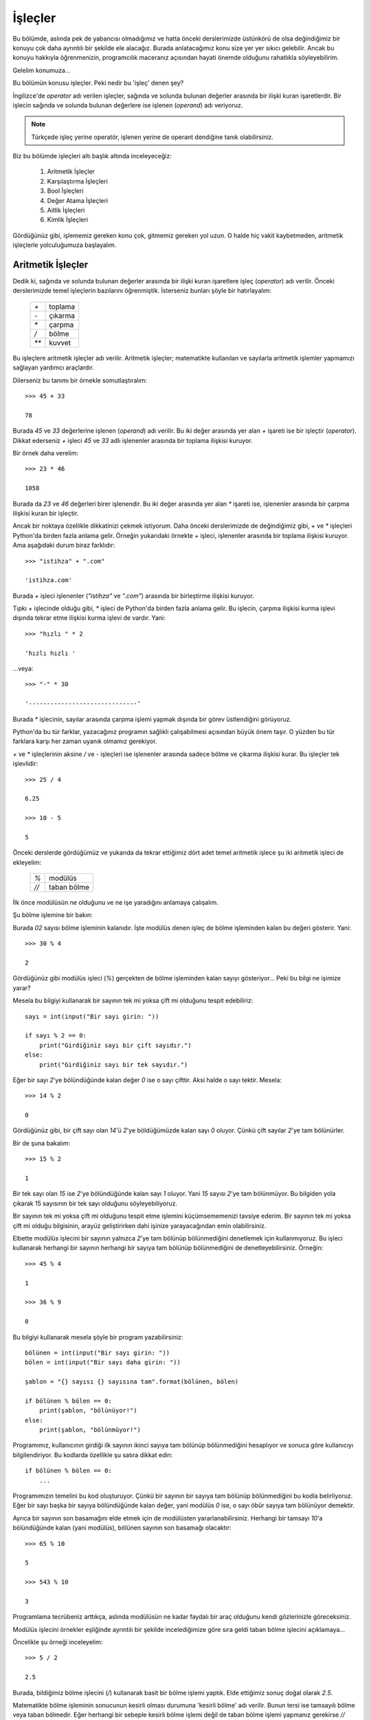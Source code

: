 .. meta::
   :description: Bu bölümde işleçleri inceleyeceğiz.
   :keywords: python, işlec, bool, aritmetik, True, False, eşit, eşit değil,
    karşılaştırma, değer atama, aitlik, kimlik , walrus

.. highlight:: python3

*********
İşleçler
*********


Bu bölümde, aslında pek de yabancısı olmadığımız ve hatta önceki derslerimizde
üstünkörü de olsa değindiğimiz bir konuyu çok daha ayrıntılı bir şekilde ele
alacağız. Burada anlatacağımız konu size yer yer sıkıcı gelebilir. Ancak bu
konuyu hakkıyla öğrenmenizin, programcılık maceranız açısından hayati önemde
olduğunu rahatlıkla söyleyebilirim.

Gelelim konumuza...

Bu bölümün konusu işleçler. Peki nedir bu 'işleç' denen şey?

İngilizce'de *operator* adı verilen işleçler, sağında ve solunda bulunan
değerler arasında bir ilişki kuran işaretlerdir. Bir işlecin sağında ve solunda
bulunan değerlere ise işlenen (*operand*) adı veriyoruz.

.. note:: Türkçede işleç yerine operatör, işlenen yerine de operant dendiğine
          tanık olabilirsiniz.

Biz bu bölümde işleçleri altı başlık altında inceleyeceğiz:

    #. Aritmetik İşleçler

    #. Karşılaştırma İşleçleri

    #. Bool İşleçleri

    #. Değer Atama İşleçleri

    #. Aitlik İşleçleri

    #. Kimlik İşleçleri

Gördüğünüz gibi, işlememiz gereken konu çok, gitmemiz gereken yol uzun. O halde
hiç vakit kaybetmeden, aritmetik işleçlerle yolculuğumuza başlayalım.

Aritmetik İşleçler
*******************

Dedik ki, sağında ve solunda bulunan değerler arasında bir ilişki kuran
işaretlere işleç (*operator*) adı verilir. Önceki derslerimizde temel işleçlerin
bazılarını öğrenmiştik. İsterseniz bunları şöyle bir hatırlayalım:

   +------+---------+
   | `+`  | toplama |
   +------+---------+
   | `-`  | çıkarma |
   +------+---------+
   | `*`  | çarpma  |
   +------+---------+
   | `/`  | bölme   |
   +------+---------+
   | `**` | kuvvet  |
   +------+---------+

Bu işleçlere aritmetik işleçler adı verilir. Aritmetik işleçler; matematikte
kullanılan ve sayılarla aritmetik işlemler yapmamızı sağlayan yardımcı
araçlardır.

Dilerseniz bu tanımı bir örnekle somutlaştıralım::

    >>> 45 + 33

    78

Burada `45` ve `33` değerlerine işlenen (*operand*) adı verilir. Bu iki değer
arasında yer alan `+` işareti ise bir işleçtir (*operator*). Dikkat ederseniz
`+` işleci `45` ve `33` adlı işlenenler arasında bir toplama ilişkisi kuruyor.

Bir örnek daha verelim::

    >>> 23 * 46

    1058

Burada da `23` ve `46` değerleri birer işlenendir. Bu iki değer arasında yer
alan `*` işareti ise, işlenenler arasında bir çarpma ilişkisi kuran bir
işleçtir.

Ancak bir noktaya özellikle dikkatinizi çekmek istiyorum. Daha önceki
derslerimizde de değindiğimiz gibi, `+` ve `*` işleçleri Python'da birden fazla
anlama gelir. Örneğin yukarıdaki örnekte `+` işleci, işlenenler arasında bir
toplama ilişkisi kuruyor. Ama aşağıdaki durum biraz farklıdır::

    >>> "istihza" + ".com"

    'istihza.com'

Burada `+` işleci işlenenler (`"istihza"` ve `".com"`) arasında bir birleştirme
ilişkisi kuruyor.

Tıpkı `+` işlecinde olduğu gibi, `*` işleci de Python'da birden fazla anlama
gelir. Bu işlecin, çarpma ilişkisi kurma işlevi dışında tekrar etme ilişkisi
kurma işlevi de vardır. Yani::

    >>> "hızlı " * 2

    'hızlı hızlı '

...veya::

    >>> "-" * 30

    '------------------------------'

Burada `*` işlecinin, sayılar arasında çarpma işlemi yapmak dışında bir görev
üstlendiğini görüyoruz.

Python'da bu tür farklar, yazacağınız programın sağlıklı çalışabilmesi açısından
büyük önem taşır. O yüzden bu tür farklara karşı her zaman uyanık olmamız
gerekiyor.

`+` ve `*` işleçlerinin aksine `/` ve `-` işleçleri ise işlenenler arasında
sadece bölme ve çıkarma ilişkisi kurar. Bu işleçler tek işlevlidir::

    >>> 25 / 4

    6.25

    >>> 10 - 5

    5

Önceki derslerde gördüğümüz ve yukarıda da tekrar ettiğimiz dört adet temel
aritmetik işlece şu iki aritmetik işleci de ekleyelim:

   +------+----------------------------+
   | `%`  | modülüs                    |
   +------+----------------------------+
   | `//` | taban bölme                |
   +------+----------------------------+

İlk önce modülüsün ne olduğunu ve ne işe yaradığını anlamaya çalışalım.

Şu bölme işlemine bir bakın:

.. image:: ../images/misc/bolme.png
    :align: center

Burada `02` sayısı bölme işleminin kalanıdır. İşte modülüs denen işleç de bölme
işleminden kalan bu değeri gösterir. Yani::

    >>> 30 % 4

    2

Gördüğünüz gibi modülüs işleci (`%`) gerçekten de bölme işleminden kalan sayıyı
gösteriyor... Peki bu bilgi ne işimize yarar?

Mesela bu bilgiyi kullanarak bir sayının tek mi yoksa çift mi olduğunu tespit
edebiliriz::

    sayı = int(input("Bir sayı girin: "))

    if sayı % 2 == 0:
        print("Girdiğiniz sayı bir çift sayıdır.")
    else:
        print("Girdiğiniz sayı bir tek sayıdır.")

Eğer bir sayı `2`'ye bölündüğünde kalan değer `0` ise o sayı çifttir. Aksi halde
o sayı tektir. Mesela::

    >>> 14 % 2

    0

Gördüğünüz gibi, bir çift sayı olan `14`'ü `2`'ye böldüğümüzde kalan sayı `0`
oluyor. Çünkü çift sayılar `2`'ye tam bölünürler.

Bir de şuna bakalım::

    >>> 15 % 2

    1

Bir tek sayı olan `15` ise `2`'ye bölündüğünde kalan sayı `1` oluyor. Yani `15`
sayısı `2`'ye tam bölünmüyor. Bu bilgiden yola çıkarak 15 sayısının bir tek sayı
olduğunu söyleyebiliyoruz.

Bir sayının tek mi yoksa çift mi olduğunu tespit etme işlemini küçümsememenizi
tavsiye ederim. Bir sayının tek mi yoksa çift mi olduğu bilgisinin, arayüz
geliştirirken dahi işinize yarayacağından emin olabilirsiniz.

Elbette modülüs işlecini bir sayının yalnızca `2`'ye tam bölünüp bölünmediğini
denetlemek için kullanmıyoruz. Bu işleci kullanarak herhangi bir sayının
herhangi bir sayıya tam bölünüp bölünmediğini de denetleyebilirsiniz. Örneğin::

    >>> 45 % 4

    1

    >>> 36 % 9

    0

Bu bilgiyi kullanarak mesela şöyle bir program yazabilirsiniz::

    bölünen = int(input("Bir sayı girin: "))
    bölen = int(input("Bir sayı daha girin: "))

    şablon = "{} sayısı {} sayısına tam".format(bölünen, bölen)

    if bölünen % bölen == 0:
        print(şablon, "bölünüyor!")
    else:
        print(şablon, "bölünmüyor!")

Programımız, kullanıcının girdiği ilk sayının ikinci sayıya tam bölünüp
bölünmediğini hesaplıyor ve sonuca göre kullanıcıyı bilgilendiriyor. Bu kodlarda
özellikle şu satıra dikkat edin::

    if bölünen % bölen == 0:
        ...

Programımızın temelini bu kod oluşturuyor. Çünkü bir sayının bir sayıya tam
bölünüp bölünmediğini bu kodla belirliyoruz. Eğer bir sayı başka bir sayıya
bölündüğünde kalan değer, yani modülüs `0` ise, o sayı öbür sayıya tam bölünüyor
demektir.

Ayrıca bir sayının son basamağını elde etmek için de modülüsten
yararlanabilirsiniz. Herhangi bir tamsayı `10`'a bölündüğünde kalan (yani
modülüs), bölünen sayının son basamağı olacaktır::

    >>> 65 % 10

    5

    >>> 543 % 10

    3

Programlama tecrübeniz arttıkça, aslında modülüsün ne kadar faydalı bir araç
olduğunu kendi gözlerinizle göreceksiniz.

Modülüs işlecini örnekler eşliğinde ayrıntılı bir şekilde incelediğimize göre
sıra geldi taban bölme işlecini açıklamaya...

Öncelikle şu örneği inceleyelim::

    >>> 5 / 2

    2.5

Burada, bildiğimiz bölme işlecini (`/`) kullanarak basit bir bölme işlemi
yaptık. Elde ettiğimiz sonuç doğal olarak `2.5`.

Matematikte bölme işleminin sonucunun kesirli olması durumuna 'kesirli bölme'
adı verilir. Bunun tersi ise tamsayılı bölme veya taban bölmedir. Eğer herhangi
bir sebeple kesirli bölme işlemi değil de taban bölme işlemi yapmanız gerekirse
`//` işlecinden yararlanabilirsiniz::

    >>> 5 // 2

    2

Gördüğünüz gibi, `//` işleci sayesinde bölme işleminin sonucu kesirli değil,
tamsayı olarak elde ediliyor.

Yukarıda yaptığımız taban bölme işlemi şununla aynı anlama gelir::

    >>> int(5 / 2)

    2

Daha açık ifade etmemiz gerekirse::

    >>> a = 5 / 2
    >>> a

    2.5

    >>> int(a)

    2

Burada olan şu: ``5 / 2`` işleminin sonucu bir kayan noktalı sayıdır (`2.5`).
Bunu şu şekilde teyit edebiliriz::

    >>> a = 5 / 2
    >>> type(a)

    <class 'float'>

Buradaki `float` çıktısının *floating point number*, yani kayan noktalı sayı
anlamına geldiğini biliyorsunuz.

Bu kayan noktalı sayının sadece tabanını elde etmek için bu sayıyı tamsayıya
(*integer*) çevirmemiz yeterli olacaktır. Yani::

    >>> int(a)

    2

Bu arada yeri gelmişken ``round()`` adlı bir gömülü fonksiyondan bahsetmeden
geçmeyelim. Eğer bir sayının değerini yuvarlamanız gerekirse ``round()``
fonksiyonundan yararlanabilirsiniz. Bu fonksiyon şöyle kullanılır::

    >>> round(2.55)

    3

Gördüğünüz gibi, ``round()`` fonksiyonuna parametre olarak bir sayı veriyoruz.
Bu fonksiyon da bize o sayının yuvarlanmış halini döndürüyor. Bu fonksiyonu
kullanarak yuvarlanacak sayının noktadan sonraki hassasiyetini de
belirleyebilirsiniz. Örneğin::

    >>> round(2.55, 1)

    2.5

Burada ikinci parametre olarak `1` sayısını verdiğimiz için, noktadan sonraki
bir basamak görüntüleniyor. Bir de şuna bakalım::

    >>> round(2.68, 1)

    2.7

Burada da yuvarlama işlemi yapılırken noktadan sonra bir basamak korunuyor. Eğer
`1` sayısı yerine `2` sayısını kullanırsanız, yukarıdaki örnek şu çıktıyı
verir::

    >>> round(2.68, 2)

    2.68

``round()`` fonksiyonunun çalışma prensibini anlamak için kendi kendinize
örnekler yapabilirsiniz.

Şimdiye kadar öğrendiğimiz ve yukarıdaki tabloda andığımız bir başka aritmetik
işleç de kuvvet işleci (`**`) idi. Mesela bu işleci kullanarak bir sayının
karesini hesaplayabileceğimizi biliyorsunuz::

    >>> 25 ** 2

    625

Bir sayının `2.` kuvveti o sayının karesidir. Bir sayının `0.5.` kuvveti ise o
sayının kareköküdür::

    >>> 625 ** 0.5

    25.0

Bu arada, eğer karekökün kayan noktalı sayı cinsinden olması hoşunuza
gitmediyse, bu sayıyı ``int()`` fonksiyonu ile tam sayıya çevirebileceğinizi
biliyorsunuz::

    >>> int(625 ** 0.5)

    25

Kuvvet hesaplamaları için `**` işlecinin yanısıra ``pow()`` adlı bir
fonksiyondan da yararlanabileceğimizi öğrenmiştik::

    >>> pow(25, 2)

    625

Bildiğiniz gibi ``pow()`` fonksiyonu aslında toplam üç parametre alabiliyor::

    >>> pow(25, 2, 5)

    0

Bu işlemin şununla aynı anlama geliyor::

    >>> (25 ** 2) % 5

    0

Yani ``pow(25, 2, 5)`` gibi bir komut verdiğimizde, `25` sayısının `2.`
kuvvetini alıp, elde ettiğimiz sayının `5`'e bölünmesinden kalan sayıyı
hesaplamış oluyoruz.

Böylece aritmetik işleçleri tamamlamış olduk. Artık karşılaştırma işleçlerini
inceleyebiliriz.

Karşılaştırma İşleçleri
***********************

Adından da anlaşılacağı gibi, karşılaştırma işleçleri, işlenenler (*operands*)
arasında bir karşılaştırma ilişkisi kuran işleçlerdir. Bu işleçleri şöyle
sıralayabiliriz:

   +------+------------------------------+
   | `==` | eşittir                      |
   +------+------------------------------+
   | `!=` | eşit değildir                |
   +------+------------------------------+
   | `>`  | büyüktür                     |
   +------+------------------------------+
   | `<`  | küçüktür                     |
   +------+------------------------------+
   | `>=` | büyük eşittir                |
   +------+------------------------------+
   | `<=` | küçük eşittir                |
   +------+------------------------------+

Bu işleçlerin hiçbiri size yabancı değil, zira bunların hepsini aslında daha
önceki derslerde verdiğimiz örneklerde kullanmıştık. Burada da bunlarla ilgili
basit bir örnek vererek yolumuza devam edelim::

    parola = "xyz05"

    soru = input("parolanız: ")

    if soru == parola:
        print("doğru parola!")

    elif soru != parola:
        print("yanlış parola!")

Burada `soru` değişkeniyle kullanıcıdan alınan verinin, programın başında
tanımladığımız `parola` değişkeninin değerine eşit olup olmadığını sorguluyoruz.
Buna göre, eğer kullanıcıdan gelen veri parolayla eşleşiyorsa (``if soru ==
parola``), kullanıcıyı parolanın doğru olduğu konusunda bilgilendiriyoruz
(``print("doğru parola!")``). Ama eğer kullanıcıdan gelen veri parolayla
eşleşmiyorsa (``elif soru != parola``), o zaman da kullanıcıya parolanın yanlış
olduğunu bildiriyoruz (``print("yanlış parola!")``).

Yukarıdaki örnekte `==` (eşittir) ve `!=` (eşit değildir) işleçlerinin
kullanımını örneklendirdik. Öteki karşılaştırma işleçlerinin de nasıl
kullanıldığını biliyorsunuz. Basit bir örnek verelim::

    sayı = input("sayı: ")

    if int(sayı) <= 100:
        print("sayı 100 veya 100'den küçük")

    elif int(sayı) >= 100:
        print("sayı 100 veya 100'den büyük")

Böylece karşılaştırma işleçlerini de incelemiş olduk. O halde gelelim bool
işleçlerine...

Bool İşleçleri
***************

Bu bölümde bool işleçlerinden söz edeceğiz, ancak bool işleçlerine geçmeden önce
biraz bool kavramından bahsetmemiz yerinde olacaktır.

Nedir bu bool denen şey?

Bilgisayar bilimi iki adet değer üzerine kuruludur: `1` ve `0`. Yani sırasıyla
`True` ve `False`. Bilgisayar biliminde herhangi bir şeyin değeri ya `True`, ya
da `False`'tur. İşte bu `True` ve `False` olarak ifade edilen değerlere bool
değerleri adı verilir (George Boole adlı İngiliz matematikçi ve filozofun
adından). Türkçe olarak söylemek gerekirse, `True` değerinin karşılığı `Doğru`,
`False` değerinin karşılığı ise `Yanlış`'tır.

Örneğin::

    >>> a = 1

Burada `a` adlı bir değişken tanımladık. Bu değişkenin değeri `1`. Şimdi bu
değişkenin değerini sorgulayalım::

    >>> a == 1 #a değeri 1'e eşit mi?

    True

Gördüğünüz gibi, `a == 1` sorgusu `True` (Doğru) çıktısı veriyor. Çünkü `a`
değişkeninin değeri gerçekten de `1`. Bir de şunu deneyelim::

    >>> a == 2

    False

Burada da `a` değişkeninin değerinin `2` sayısına eşdeğer olup olmadığını
sorguladık. `a` değişkeninin değeri `2` olmadığı için de Python bize `False`
(Yanlış) çıktısı verdi.

Gördüğünüz gibi, bool işleçleri herhangi bir ifadenin doğruluğunu veya
yanlışlığını sorgulamak için kullanılabiliyor. Buna göre, eğer bir sorgulamanın
sonucu doğru ise `True`, eğer yanlış ise `False` çıktısı alıyoruz.

Bool işleçleri sadece yukarıda verdiğimiz örneklerdeki gibi, salt bir
doğruluk-yanlışlık sorgulamaya yarayan araçlar değildir. Bilgisayar biliminde
her şeyin bir bool değeri vardır. Bununla ilgili genel kuralımız şu: `0` değeri
ve boş veri tipleri `False`'tur. Bunlar dışında kalan her şey ise `True`'dur.

Bu durumu ``bool()`` adlı özel bir fonksiyondan yararlanarak teyit edebiliriz::

    >>> bool(3)

    True

    >>> bool("elma")

    True

    >>> bool(" ")

    True

    >>> bool("     ")

    True

    >>> bool("fdsdfsdg")

    True

    >>> bool("0")

    True

    >>> bool(0)

    False

    >>> bool("")

    False

Gördüğünüz gibi, gerçekten de `0` sayısının ve boş karakter dizilerinin bool
değeri `False`'tur. Geri kalan her şey ise `True`'dur.

.. note:: `0`'ın bir sayı, `"0"`'ın ise bir karakter dizisi olduğunu unutmayın.
 Sayı olan `0`'ın bool değeri `False`'tur, ama karakter dizisi olan `"0"`'ın
 değeri `True`'dur.

Yukarıdaki örneklere göre, içinde herhangi bir değer barındıran karakter
dizileri (`0` hariç) `True` çıktısı veriyor. Burada söylediğimiz şey bütün veri
tipleri için geçerlidir. Eğer herhangi bir veri tipi herhangi bir değer
içermiyorsa o veri tipi `False` çıktısı verir.

Peki bu bilgi bizim ne işimize yarar? Yani mesela boş veri tiplerinin `False`,
içinde bir veri barındıran veri tiplerinin ise `True` olması bizim için neden bu
kadar önemli? Bunu birazdan açıklayacağız. Ama önce isterseniz, bool değerleri
ile ilgili çok önemli bir konuya değinelim.

Belki kendiniz de farketmişsinizdir; bool değerleri Python'da koşul belirten
``if``, ``elif`` ve ``else`` deyimlerinin de temelini oluşturur. Şu örneği ele
alalım mesela::

    isim = input("İsminiz: ")

    if isim == "Ferhat":
        print("Ne güzel bir isim bu!")
    else:
        print(isim, "ismini pek sevmem!")

Burada ``if isim == "Ferhat"`` dediğimizde, aslında Python'a şu emri vermiş
oluyoruz:

    Eğer ``isim == "Ferhat"`` ifadesi `True` ise...

Bunu teyit etmek için şöyle bir kod yazabilirsiniz::

    isim = input("İsminiz: ")

    print(isim == "Ferhat")

Eğer burada kullanıcı 'Ferhat' ismini girecek olursa programımız `True` çıktısı
verir. Ama eğer kullanıcı başka bir isim girerse bu kez `False` çıktısını
alırız. İşte koşul bildiren deyimler, karar verme görevini, kendilerine verilen
ifadelerin bool değerlerine bakarak yerine getirir. Dolayısıyla yukarıdaki
örneği şu şekilde Türkçeye çevirebiliriz:

    Eğer ``isim == "Ferhat"`` ifadesinin bool değeri `True` ise, `Ne güzel bir
    isim bu!` çıktısı ver! Ama eğer ``isim == "Ferhat"`` ifadesinin bool değeri
    `True` dışında herhangi bir şey ise (yani `False` ise), `... ismini pek
    sevmem!` çıktısı ver!

Koşul bildiren deyimlerle bool değerleri arasındaki ilişkiyi daha iyi anlamak
için bir örnek daha verelim:

Hatırlarsanız içi boş veri tiplerinin bool değerinin her zaman `False` olacağını
söylemiştik. Yani::

    >>> a = ""

    >>> bool(a)

    False

Herhangi bir değere sahip veri tiplerinin bool değeri ise her zaman `True` olur
(`0` hariç)::

    >>> a = "gdfg"

    >>> bool(a)

    True

İçi boş veri tiplerinin bool değerinin her zaman `False` olacağı bilgisini
kullanarak şöyle bir uygulama yazabiliriz::

    kullanıcı = input("Kullanıcı adınız: ")

    if bool(kullanıcı) == True:
        print("Teşekkürler!")
    else:
        print("Kullanıcı adı alanı boş bırakılamaz!")

Burada şöyle bir emir verdik:

    "Eğer `kullanıcı` değişkeninin bool değeri `True` ise `Teşekkürler!` çıktısı
    ver! Değilse `Kullanıcı adı alanı boş bırakılamaz!` uyarısını göster!

Eğer kullanıcı, kullanıcı adına herhangi bir şey yazdıktan sonra `Enter` tuşuna
basarsa `kullanıcı` değişkeni, kullanıcının girdiği değeri gösterecek ve böylece
``bool(kullanıcı)`` komutu `True` çıktısı verecektir. Bu sayede de kodlarımızın
içindeki ``if`` bloğu çalışmaya başlayacaktır.

Ama eğer kullanıcı, kullanıcı adını yazmadan `Enter` tuşuna basarsa, `kullanıcı`
değişkeni boş kalacağı için (yani ``kullanıcı = ""`` gibi bir durum ortaya
çıkacağı için) ``bool(kullanıcı)`` komutu `False` çıktısı verecek ve böylece
``else`` bloğu çalışacaktır.

Yalnız bu noktada şöyle bir uyarı yapalım. Yukarıdaki komutlar sözdizimi
açısından tamamen doğru olsa da, etrafta yukarıdakine benzer bir kullanımı pek
görmezsiniz. Aynı iş için genellikle şöyle bir şeyler yazılır::

    kullanıcı = input("Kullanıcı adınız: ")

    if kullanıcı:
        print("Teşekkürler!")

Gördüğünüz gibi, ``if bool(kullanıcı) == True:`` kodunu ``if kullanıcı:``
şeklinde kısaltabiliyoruz. Bu ikisi tamamen aynı anlama gelir. Yani ikisi de
'kullanıcı değişkeninin bool değeri `True` ise...' demektir.

Bool kavramına aşinalık kazandığımıza göre şimdi bool işleçlerini incelemeye
başlayabiliriz.

Bool işleçleri, bool değerlerinden birini elde etmemizi sağlayan işleçlerdir. Bu
işleçler şunlardır:

    `and`

    `or`

    `not`

Eğer mantık dersleri aldıysanız bu işleçler size hiç yabancı gelmeyecektir. Eğer
lisede mantık dersleri almadıysanız veya aldığınız derslerden hiçbir şey
hatırlamıyorsanız, yine de ziyanı yok. Biz burada bu işleçleri bütün
ayrıntılarıyla inceleyeceğiz.

Önce `and` ile başlayalım...

Türkçe söylemek gerekirse `and` 've' anlamına gelir. Peki bu `and` ne işimize
yarar? Çok basit bir örnek verelim:

Hatırlarsanız geçen bölümde koşullu durumlara örnek verirken şöyle bir durumdan
bahsetmiştik:

    Diyelim ki Google'ın Gmail hizmeti aracılığıyla bir e.posta hesabı aldınız.
    Bu hesaba gireceğiniz zaman Gmail size bir kullanıcı adı ve parola sorar.
    Siz de kendinize ait kullanıcı adını ve parolayı sayfadaki kutucuklara
    yazarsınız. Eğer yazdığınız kullanıcı adı ve parola doğruysa hesabınıza
    erişebilirsiniz. Ama eğer kullanıcı adınız ve parolanız doğru değilse
    hesabınıza erişemezsiniz. Yani e.posta hesabınıza erişmeniz, kullanıcı adı
    ve parolayı doğru girme koşuluna bağlıdır.

Burada çok önemli bir nokta var. Kullanıcının Gmail sistemine girebilmesi için
hem kullanıcı adını hem de parolayı doğru yazması gerekiyor. Yani kullanıcı adı
veya paroladan herhangi biri yanlış ise sisteme giriş mümkün olmayacaktır.

Yukarıdaki durumu taklit eden bir programı, şu ana kadar olan bilgilerimizi
kullanarak şöyle yazabiliyoruz::

    kullanıcı_adı = input("Kullanıcı adınız: ")
    parola = input("Parolanız: ")

    if kullanıcı_adı == "aliveli":
        if parola == "12345678":
            print("Programa hoşgeldiniz")
        else:
            print("Yanlış kullanıcı adı veya parola!")

    else:
        print("Yanlış kullanıcı adı veya parola!")

Burada yeni bir bilgiyle daha karşılaşıyoruz. Gördüğünüz gibi, burada ``if``
deyimlerini iç içe kullandık. Python'da istediğiniz kadar iç içe geçmiş ``if``
deyimi kullanabilirsiniz. Ancak yazdığınız bir programda eğer üçten fazla iç içe
``if`` deyimi kullandıysanız, benimsediğiniz yöntemi yeniden gözden geçirmenizi
tavsiye ederim. Çünkü iç içe geçmiş ``if`` deyimleri bir süre sonra anlaşılması
güç bir kod yapısı ortaya çıkarabilir. Neyse... Biz konumuza dönelim.

Yukarıdaki yazdığımız programda kullanıcının sisteme giriş yapabilmesi için hem
kullanıcı adını hem de parolayı doğru girmesi gerekiyor. Kullanıcı adı ve
paroladan herhangi biri yanlışsa sisteme girişe izin verilmiyor. Ancak
yukarıdaki yöntem dolambaçlıdır. Halbuki aynı işlevi yerine getirmenin,
Python'da çok daha kolay bir yolu var. Bakalım::

    kullanıcı_adı = input("Kullanıcı adınız: ")
    parola = input("Parolanız: ")

    if kullanıcı_adı == "aliveli" and parola == "12345678":
        print("Programa hoşgeldiniz")

    else:
        print("Yanlış kullanıcı adı veya parola!")

Burada `and` işlecini nasıl kullandığımızı görüyorsunuz. Bu işleci kullanarak
iki farklı ifadeyi birbirine bağladık. Böylece kullanıcının sisteme girişini hem
kullanıcı adının hem de parolanın doğru olması koşuluna dayandırdık.

Peki `and` işlecinin çalışma mantığı nedir? Dediğim gibi, `and` Türkçede 've'
anlamına geliyor. Bu işleci daha iyi anlayabilmek için şu cümleler arasındaki
farkı düşünün:

    a. Toplantıya Ali ve Veli katılacak.

    b. Toplantıya Ali veya Veli katılacak.

İlk cümlede 've' bağlacı kullanıldığı için, bu cümlenin gereğinin yerine
getirilebilmesi, hem Ali'nin hem de Veli'nin toplantıya katılmasına bağlıdır.
Sadece Ali veya sadece Veli'nin toplantıya katılması durumunda bu cümlenin
gereği yerine getirilememiş olacaktır.

İkinci cümlede ise toplantıya Ali ve Veli'den herhangi birisinin katılması
yeterlidir. Toplantıya sadece Ali'nin katılması, sadece Veli'nin katılması veya
her ikisinin birden katılması, bu cümlenin gereğinin yerine getirilebilmesi
açısından yeterlidir.

İşte Python'daki `and` işleci de aynı bu şekilde işler. Şu örneklere bir
bakalım::

    >>> a = 23
    >>> b = 10
    >>> a == 23

    True

    >>> b == 10

    True

    >>> a == 23 and b == 10

    True

Burada değeri `23` olan bir adet `a` değişkeni ve değeri `10` olan bir adet `b`
değişkeni tanımladık. Daha sonra bu iki değişkenin değerini tek tek sorguladık
ve bunların gerçekten de sırasıyla 23 ve 10 sayısına eşit olduğunu gördük. Son
olarak da bunları `and` işleci ile birbirine bağlayarak sorguladık. `a`
değişkeninin değeri 23, `b` değişkeninin değeri de 10 olduğu için, yani `and`
ile bağlanan her iki önerme de `True` çıktısı verdiği için ``a == 23 and b ==
10`` ifadesi `True` değeri verdi.

Bir de şuna bakalım::

    >>> a = 23
    >>> b = 10
    >>> a == 23

    True

    >>> b == 54

    False

    >>> a == 23 and b == 54

    False

Burada ise `a` değişkenin değeri `23`'tür. Dolayısıyla ``a == 23`` ifadesi
`True` çıktısı verir. Ancak `b` değişkeninin değeri `54` değildir. O yüzden de
``b == 54`` komutu `False` çıktısı verir. Gördüğünüz gibi, `and` işleci ile
bağlanan önermelerden herhangi biri `False` olduğunda çıktımız da `False`
oluyor. Unutmayın: `and` işlecinin `True` çıktısı verebilmesi için bu işleç
tarafından bağlanan her iki önermenin de `True` olması gerekir. Eğer
önermelerden biri bile `True` değilse çıktı da `True` olmayacaktır.

Tahmin edebileceğiniz gibi, `and` işleci en yaygın ``if`` deyimleriyle birlikte
kullanılır. Mesela yukarıda kullanıcıdan kullanıcı adı ve parola alırken de bu
`and` işlecinden yararlanmıştık.

Gelelim `or` işlecine...

Tıpkı `and` gibi bir bool işleci olan `or`'un Türkçede karşılığı 'veya'dır.
Yukarıda 'Toplantıya Ali veya Veli katılacak.' cümlesini tartışırken aslında bu
`or` kelimesinin anlamını açıklamıştık. Hatırlarsanız `and` işlecinin `True`
çıktısı verebilmesi için bu işleçle bağlanan bütün önermelerin `True` değerine
sahip olması gerekiyordu. `or` işlecinin `True` çıktısı verebilmesi için ise
`or` işleciyle bağlanan önermelerden herhangi birinin `True` çıktısı vermesi
yeterli olacaktır. Söylediğimiz bu şeyleri birkaç örnek üzerinde
somutlaştıralım::

    >>> a = 23
    >>> b = 10
    >>> a == 23

    True

    >>> b == 10

    True

    >>> a == 11

    False

    >>> a == 11 or b == 10

    True

Gördüğünüz gibi, ``a == 11`` ifadesinin bool değeri `False` olduğu halde, ``b ==
10`` ifadesinin bool değeri `True` olduğu için ``a == 11 or b == 10`` ifadesi
`True` değerini veriyor.

`and` ve `or` işleçlerini öğrendiğimize göre, bir sınavdan alınan notların harf
karşılıklarını gösteren bir uygulama yazabiliriz::

    x = int(input("Notunuz: "))

    if x > 100 or x < 0:
        print("Böyle bir not yok")

    elif x >= 90 and x <= 100:
        print("A aldınız.")

    elif x >= 80 and x <= 89:
        print("B aldınız.")

    elif x >= 70 and x <= 79:
        print("C aldınız.")

    elif x >= 60 and x <= 69:
        print("D aldınız.")

    elif x >= 0 and x <= 59:
        print("F aldınız.")

Bu programda eğer kullanıcı `100`'den büyük ya da `0`'dan küçük bir sayı girerse
`Böyle bir not yok` uyarısı alacaktır. 0-100 arası notlarda ise, her bir not
aralığına karşılık gelen harf görüntülecektir. Eğer isterseniz yukarıdaki
kodları şu şekilde de kısaltabilirsiniz::

    x = int(input("Notunuz: "))

    if x > 100 or x < 0:
        print("Böyle bir not yok")

    elif x >= 90 <= 100:
        print("A aldınız.")

    elif x >= 80 <= 89:
        print("B aldınız.")

    elif x >= 70 <= 79:
        print("C aldınız.")

    elif x >= 60 <= 69:
        print("D aldınız.")

    elif x >= 0 <= 59:
        print("F aldınız.")

Gördüğünüz gibi, ``and x`` kısımlarını çıkardığımızda da bir önceki kodlarla
aynı anlamı yakalayabiliyoruz.

Hatta yukarıdaki kodları şöyle de yazabilirsiniz::

    x = int(input("Notunuz: "))

    if x > 100 or x < 0:
        print("Böyle bir not yok")

    #90 sayısı x'ten küçük veya x'e eşit,
    #x sayısı 100'den küçük veya 100'e eşit ise,
    #Yani x, 90 ile 100 arasında bir sayı ise
    elif 90 <= x <= 100:
        print("A aldınız.")

    #80 sayısı x'ten küçük veya x'e eşit,
    #x sayısı 89'dan küçük veya 89'a eşit ise,
    #Yani x, 80 ile 89 arasında bir sayı ise
    elif 80 <= x <= 89:
        print("B aldınız.")

    elif 70 <= x <= 79:
        print("C aldınız.")

    elif 60 <= x <= 69:
        print("D aldınız.")

    elif 0 <= x <= 59:
        print("F aldınız.")

Bu kodlar bir öncekiyle aynı işi yapar. Yorumlardan da göreceğiniz gibi, bu iki
kod arasında sadece mantık farkı var.

Son bool işlecimiz `not`. Bu kelimenin İngilizce'deki anlamı 'değil'dir. Bu
işleci şöyle kullanıyoruz::

    >>> a = 23
    >>> not a

    False

    >>> a = ""
    >>> not a

    True

Bu işleç, özellikle kullanıcı tarafından bir değişkene veri girilip
girilmediğini denetlemek için kullanılabilir. Örneğin::

    parola = input("parola: ")

    if not parola:
        print("Parola boş bırakılamaz!")

Eğer kullanıcı herhangi bir parola belirlemeden doğrudan `Enter` tuşuna basacak
olursa `parola` değişkeninin değeri boş bir karakter dizisi olacaktır. Yani
``parola = ""``. Boş veri tiplerinin bool değerinin `False` olacağını biliyoruz.
Dolayısıyla, yukarıdaki gibi bir örnekte, kullanıcı parolayı boş geçtiğinde
``not parola`` kodu `True` verecek ve böylece ekrana `"Parola boş bırakılamaz!"`
karakter dizisi yazdırılacaktır. Eğer yukarıdaki örneğin mantığını kavramakta
zorluk çekiyorsanız şu örnekleri incelemenizi öneririm::

    >>> parola = ""
    >>> bool(parola)

    False

    >>> bool(not parola)

    True

    >>> parola = "1243"
    >>> bool(parola)

    True

    >>> bool(not parola)

    False

Aslında yukarıdaki örneklerde şuna benzer sorular sormuş gibi oluyoruz::

    >>> parola = ""
    >>> bool(parola) #parola boş bırakılmamış, değil mi?

    >>> False #Hayır, parola boş bırakılmış.

    >>> bool(not parola) #parola boş bırakılmış, değil mi?

    >>> True #Evet, parola boş bırakılmış

Kendi kendinize pratik yaparak bu işlecin görevini daha iyi anlayabilirsiniz.

Böylece kısmen çetrefilli bir konu olan bool işleçlerini de geride bırakmış
olduk. Sırada değer atama işleçleri var.

Değer Atama İşleçleri
*********************

Bu noktaya kadar yaptığımız çalışmalarda sadece tek bir değer atama işleci
gördük. Bu işleç `=` işlecidir. Adından da anlaşılacağı gibi, bu işlecin görevi
bir değişkene değer atamaktır. Mesela::

    >>> a = 23

Burada `=` işleci `a` değişkenine `23` değerini atama işlevi görüyor.

Python'daki tek değer atama işleci elbette `=` değildir. Bunun dışında başka
değer atama işleçleri de bulunur. Tek tek inceleyelim:

**+= işleci**

Bu işlecin ne işe yaradığını anlamak için şöyle bir örnek düşünün::

    >>> a = 23

`a` değerine mesela `5` ekleyip bu değeri `28`'e eşitlemek için ne yapmamız
lazım? Tabii ki şunu:

::

    >>> a = a + 5
    >>> print(a)

    28

Burada yaptığımız şey çok basit: `a` değişkeninin taşıdığı değere `5` ilave
ediyoruz ve daha sonra bu değeri tekrar `a` değişkenine atıyoruz. Aynı işlemi
çok daha kolay bir şekilde de yapabiliriz::

    >>> a += 5
    >>> print(a)

    28

Bu kod, yukarıdakiyle tamamen aynı anlama gelir. Ama bir önceki koda göre çok
daha verimlidir. Çünkü ``a += 5`` kodunda Python `a` değişkeninin değerini
sadece bir kez kontrol ettiği için, işlemi ``a = a + 5`` koduna göre daha hızlı
yapacaktır.

**-= işleci**

Bir önceki `+=` işleci toplama işlemi yapıp, ortaya çıkan değeri tekrar aynı
değişkene atıyordu. `-=` işleci de buna benzer bir işlem gerçekleştirir::

    >>> a = 23
    >>> a -= 5
    >>> print(a)

    18

Yukarıdaki kullanım şununla tamamen aynıdır::

    >>> a = 23
    >>> a = a - 5
    >>> print(a)

    18

Ancak tıpkı `+=` işlecinde olduğu gibi, `-=` işleci de alternatifine göre daha
hızlı çalışan bir araçtır.

**/= işleci**

Bu işlecin çalışma mantığı da yukarıdaki işleçlerle aynıdır::

    >>> a = 30
    >>> a /= 3
    >>> print(a)

    10

Yukarıdaki işlem de şununla tamamen aynıdır::

    >>> a = 30
    >>> a = a / 3
    >>> print(a)

    10

**\*= işleci**

Bu da ötekiler gibi, çarpma işlemi yapıp, bu işlemin sonucunu aynı değişkene atar::

    >>> a = 20
    >>> a *= 2
    >>> print(a)

    40

Bu işlecin eşdeğeri de şudur::

    >>> a = 20
    >>> a = a * 2
    >>> print(a)

    40

**%= işleci**

Bu işlecimiz ise bölme işleminden kalan sayıyı aynı değişkene atar::

    >>> a = 40
    >>> a %= 3
    >>> print(a)

    1

Bu işleç de şuna eşdeğerdir::

    >>> a = 40
    >>> a = a % 3
    >>> print(a)

    1

**\**= işleci**

Bu işlecin ne yaptığını tahmin etmek zor değil. Bu işlecimiz, bir sayının
kuvvetini hesapladıktan sonra çıkan değeri aynı değişkene atıyor::

    >>> a = 12
    >>> a **= 2
    >>> print(a)

    144

Eşdeğeri::

    >>> a = 12
    >>> a = a ** 2
    >>> print(a)

    144

**//= işleci**

Değer atama işleçlerinin sonuncusu olan `//=` işlecinin görevi ise taban bölme
işleminin sonucunu aynı değişkene atamaktır::

    >>> a = 5
    >>> a //= 2
    >>> print(a)

    2

Eşdeğeri::

    >>> a = 5
    >>> a = a // 2
    >>> print(a)

    2

Bu işleçler arasından, özellikle `+=` ve `-=` işleçleri işinize bir hayli yarayacak.

Bu arada eğer bu işleçleri kullanırken mesela `+=` mi yoksa `=+` mı yazacağınızı
karıştırıyorsanız, şöyle düşünebilirsiniz::

    >>> a = 5
    >>> a += 5
    >>> print(a)

    10

Burada, değeri `5` olan bir `a` değişkenine `5` daha ekleyip, çıkan sonucu
tekrar `a` değişkenine atadık. Böylece değeri `10` olan bir `a` değişkeni elde
ettik. `+=` işlecinin doğru kullanımı yukarıdaki gibidir. Bir de yukarıdaki
örneği şöyle yazmayı deneyelim::

    >>> a = 5
    >>> a =+ 5
    >>> print(a)

    5

Burada `+` işleci ile `=` işlecinin yerini değiştirdik.

``a =+ 5`` satırına dikkatlice bakın. Aslında burada yaptığımız şeyin ``a = +5``
işlemi olduğunu, yani `a` değişkenine `+5` gibi bir değer verdiğimizi
göreceksiniz. Durum şu örnekte daha net görünecektir::

    >>> a = 5
    >>> a =- 5
    >>> print(a)
    >>> -5

Gördüğünüz gibi, ``a =- 5`` yazdığımızda, aslında yaptığımız şey `a` değişkenine
`-5` değerini vermekten ibarettir. Yani ``a = -5``.

**:= işleci**

.. note:: Walrus operatörü olarak da bilinen bu işleç, Python'un 3.8 versiyonu ile
          eklenmiştir. Bundan önceki versiyonlarda bulunmamaktadır ve çalışmayacaktır.
          ``SyntaxError`` hatası verecektir.

Bu işleç biraz garip gözüküyor olabilir. Ne yaptığını bakarak kestirmek de biraz 
zor. En iyisi bir örnekle başlayalım::

    giriş = len(input("Adın ne? "))

    if giriş < 4:
        print("Adın kısaymış.") 
    elif giriş < 6:
        print("Adın biraz uzunmuş.")
    else:
        print("Çok uzun bir adın var.")

Gördüğünüz gibi girilen karakter dizisinin uzunluğuna göre ekrana bir çıktı yazdırmaktayız.
Python3.8'e sahipseniz vereceğimiz örnekleri kendiniz de deneyebilirsiniz.
Bir de ``:=`` işleci ile bu kodu nasıl yazabileceğimize bakalım::

    if ( giriş := len(input("Adın ne? ")) ) < 4:
        print("Adın kısaymış.") 
    elif giriş < 6:
        print("Adın biraz uzunmuş.")
    else:
        print("Çok uzun bir adın var.")


Burada ``giriş`` değişkenine değer atamayı ``if`` ifadesinin içinde yaptık.
Normalde böyle bir işlemi ``=`` ile yapamazdık::

    if ( giriş = len(input("Adın ne? ")) ) < 4:

    SyntaxError: invalid syntax

Fark edebileceğiniz gibi walrus operatörü bizi bir satır fazladan yazmaktan 
kurtardı. Kullanıcıdan alınan bilginin giriş değişkenine nasıl atandığına dikkat
edin. ``giriş`` değişkeninden sonra ``:=`` işlecini kullanıyoruz ve aynı zamanda
değişken atamasını yaptığımız bölümün tamamını parantez içine alıyoruz. Peki bu 
parantezi koymaz isek ne olur? Gelin bir örnek ile de onu deneyelim::

    if  giriş := len(input("Adın ne? "))  < 4:
        print(giriş)

Eğer bu kodu çalıştırsanız ekrana ``True`` yazıldığını veya hiçbir şey yazılmadığını
görebilirsiniz. Oysa önceki parantez kullandığımız kodda ``giriş`` bir 
``int``'di. Bu örneğimizde ise ilk önce ``len(input("Adın ne? "))  < 4`` kısmı 
çalışıyor ve bunun sonucu daha sonra ``giriş`` değişkenimize atanıyor. Bu yüzden ``giriş``
değişkenimiz ``True`` veya ``False``, yani bir ``bool`` oluyor. Eğer ``giriş`` değişkeni
``True`` olursa ekrana yazılıyor, ancak eğer ``False`` olursa ekrana yazılmıyor. Çünkü
``if`` ifadesinin değeri de ``False`` oluyor. ``if`` ifadesinin kontrol ettiği yer
``len(input("Adın ne? "))  < 4`` kısmı olduğu için ``if`` deyiminin içine girilmiyor.

Çok önemli bir işleç olmayabilir ama bazen aynı fonksiyonu iki defa çağırmak yerine
bir defa çağırmak gibi kolaylıklar sağlamaktadır.


Aitlik İşleçleri
****************

Aitlik işleçleri, bir karakter dizisi ya da sayının, herhangi bir veri tipi
içinde bulunup bulunmadığını sorgulamamızı sağlayan işleçlerdir.

Python'da bir tane aitlik işleci bulunur. Bu işleç de `in` işlecidir. Bu işleci
şöyle kullanıyoruz::

    >>> a = "abcd"
    >>> "a" in a

    True

    >>> "f" in a

    False

Gördüğünüz gibi, `in` adlı bu işleç, bir öğenin, veri tipi içinde bulunup
bulunmadığını sorguluyor. Eğer bahsedilen öğe, veri tipi içinde geçiyorsa `True`
çıktısı, eğer geçmiyorsa `False` çıktısı alıyoruz.

Henüz bu `in` işlecini verimli bir şekilde kullanmamızı sağlayacak araçlardan
yoksunuz. Ancak birkaç sayfa sonra öğreneceğimiz yeni araçlarla birlikte bu
işleci çok daha düzgün ve verimli bir şekilde kullanabilecek duruma geleceğiz.

Kimlik İşleçleri
****************

Python'da her şeyin (ya da başka bir deyişle her nesnenin) bir kimlik numarası
(*identity*) vardır. Kabaca söylemek gerekirse, bu kimlik numarası denen şey
esasında o nesnenin bellekteki adresini gösterir.

Peki bir nesnenin kimlik numarasına nasıl ulaşırız?

Python'da bu işi yapmamızı sağlayacak ``id()`` adlı bir fonksiyon bulunur
(İngilizcedeki *identity* (kimlik) kelimesinin kısaltması). Şimdi bir örnek
üzerinde bu ``id()`` fonksiyonunu nasıl kullanacağımıza bakalım::

    >>> a = 100
    >>> id(a)

    137990748

Çıktıda gördüğümüz `137990748` sayısı `a` değişkeninin tuttuğu `100` sayısının
kimlik numarasını gösteriyor.

Bir de şu örneklere bakalım::

    >>> a = 50
    >>> id(a)

    505494576

    >>> kardiz = "Elveda Zalim Dünya!"
    >>> id(kardiz)

    14461728

Gördüğünüz gibi, Python'daki her nesnenin kimliği eşşiz, tek ve benzersizdir.

Yukarıda verdiğimiz ilk örnekte bir `a` değişkeni tanımlayıp bunun değerini
`100` olarak belirlemiş ve ``id(a)`` komutuyla da bu nesnenin kimlik numarasına
ulaşmıştık. Yani::

    >>> a = 100
    >>> id(a)
    137990748

Bir de şu örneğe bakalım::

    >>> b = 100
    >>> id(b)

    137990748

Gördüğünüz gibi, Python `a` ve `b` değişkenlerinin değeri için aynı kimlik
numarasını gösterdi. Bu demek oluyor ki, Python iki adet `100` sayısı için
bellekte iki farklı nesne oluşturmuyor. İlk kullanımda önbelleğine aldığı
sayıyı, ikinci kez ihtiyaç olduğunda bellekten alıp kullanıyor. Bu tür bir
önbellekleme mekanizmasının gerekçesi performansı artırmaktır.

Ama bir de şu örneklere bakalım::

    >>> a = 1000
    >>> id(a)

    15163440

    >>> b = 1000
    >>> id(b)

    14447040

    >>> id(1000)

    15163632

Bu defa Python `a` değişkeninin tuttuğu `1000` sayısı, `b` değişkeninin tuttuğu
1000 sayısı ve tek başına yazdığımız `1000` sayısı için farklı kimlik numaraları
gösterdi. Bu demek oluyor ki, Python `a` değişkeninin tuttuğu `1000` sayısı
için, `b` değişkeninin tuttuğu `1000` sayısı için ve doğrudan girdiğimiz `1000`
sayısı için bellekte üç farklı nesne oluşturuyor. Yani bu üç adet `1000` sayısı
Python açısından birbirinden farklı...

Yukarıdaki durumu görebileceğimiz başka bir yöntem de Python'daki `is` adlı
kimlik işlecini kullanmaktır. Deneyelim::

    >>> a is 1000

    False

    >>> b is 1000

    False

Gördüğünüz gibi, Python `False` (Yanlış) çıktısını suratımıza bir tokat gibi
çarptı... Peki bu ne anlama geliyor?

Bu şu anlama geliyor: Demek ki görünüşte aynı olan iki nesne aslında birbirinin
aynı olmayabiliyor. Bunun neden bu kadar önemli olduğunu ilerleyen derslerde çok
daha iyi anlayacağız.

Yukarıdaki durumun bir başka yansıması daha vardır. Özellikle Python'a yeni
başlayıp da bu dilde yer alan `is` işlecini öğrenenler, bu işlecin `==`
işleciyle aynı işleve sahip olduğu yanılgısına kapılabiliyor ve `is` işlecini
kullanarak iki nesne arasında karşılaştırma işlemi yapmaya kalkışabiliyor.

Ancak Python'da `is` işlecini kullanarak iki nesne arasında karşılaştırma yapmak
güvenli değildir. Yani `is` ve `==` işleçleri birbirleriyle aynı işlevi görmez.
Bu iki işleç nesnelerin farklı yönlerini sorgular: `is` işleci nesnelerin
kimliklerine bakıp o nesnelerin aynı nesneler olup olmadığını kontrol ederken,
`==` işleci nesnelerin içeriğine bakarak o nesnelerin aynı değere sahip olup
olmadıklarını sorgular. Bu iki tanım arasındaki ince farka dikkat edin.

Yani::

    >>> a is 1000

    False

Ama::

    >>> a == 1000

    True

Burada `is` işleci `a` değişkeninin tuttuğu veri ile `1000` sayısının aynı
kimlik numarasına sahip olup olmadığını sorgularken, `==` işleci `a`
değişkeninin tuttuğu verinin `1000` olup olmadığını denetliyor. Yani `is`
işlecinin yaptığı şey kabaca şu oluyor::

    >>> id(a) == id(1000)

    False

Şimdiye kadar denediğimiz örnekler hep sayıydı. Şimdi isterseniz bir de karakter
dizilerinin durumuna bakalım::

    >>> a = "python"
    >>> a is "python"

    True

Burada `True` çıktısını aldık. Bir de `==` işleci ile bir karşılaştırma
yapalım::

    >>> a == "python"

    True

Bu da normal olarak `True` çıktısı veriyor. Ama şu örneğe bakarsak::

    >>> a = "python güçlü ve kolay bir programlama dilidir"
    >>> a is "python güçlü ve kolay bir programlama dilidir"

    False

Ama::

    >>> a == "python güçlü ve kolay bir programlama dilidir"

    True

`is` ve `==` işleçlerinin nasıl da farklı sonuçlar verdiğini görüyorsunuz. Çünkü
bunlardan biri nesnelerin kimliğini sorgularken, öbürü nesnelerin içeriğini
sorguluyor. Ayrıca burada dikkatimizi çekmesi gereken başka bir nokta da
`"python"` karakter dizisinin önbelleğe alınıp gerektiğinde tekrar tekrar
kullanılıyorken, `"python güçlü ve kolay bir programlama dilidir"` karakter
dizisinin ise önbelleğe alınmıyor olmasıdır. Aynı karakter dizisinin tekrar
kullanılması gerektiğinde Python bunun için bellekte yeni bir nesne daha
oluşturuyor.

Peki neden Python, örneğin, `100` sayısını ve `"python"` karakter dizisini
önbelleklerken `1000` sayısını ve `"python güçlü ve kolay bir programlama
dilidir"` karakter dizisini önbelleğe almıyor. Sebebi şu: Python kendi iç
mekanizmasının işleyişi gereğince 'ufak' nesneleri önbelleğe alırken 'büyük'
nesneler için her defasında yeni bir depolama işlemi yapıyor. Peki ufak ve büyük
kavramlarının ölçütü nedir? İsterseniz Python açısından ufak kavramının
sınırının ne olabileceğini şöyle bir kod yardımıyla sorgulayabiliriz::

    >>> for k in range(-1000, 1000):
    ...     for v in range(-1000, 1000):
    ...         if k is v:
    ...             print(k)

.. note:: Burada henüz öğrenmediğimiz şeyler var. Bunları birkaç bölüm sonra
          ayrıntılı bir şekilde inceleyeceğiz.

Bu kod `-1000` ve `1000` aralığındaki iki sayı grubunu karşılaştırıp, kimlikleri
aynı olan sayıları ekrana döküyor. Yani bir bakıma Python'un hangi sayıya kadar
önbellekleme yaptığını gösteriyor. Buna göre `-5` ile `257` arasında kalan
sayılar Python tarafından ufak olarak değerlendiriliyor ve önbelleğe alınıyor.
Bu aralığın dışında kalan sayılar için ise bellekte her defasında ayrı bir nesne
oluşturuluyor.

Burada aldığımız sonuca göre şöyle bir denetleme işlemi yapalım::

    >>> a = 256
    >>> a is 256

    True

    >>> a = 257
    >>> a is 257

    False

    >>> a = -5
    >>> a is -5

    True

    >>> a = -6
    >>> a is -6

    False

Böylece Python'daki kimlik işleçlerini de incelemiş olduk. Belki programcılık
maceranız boyunca ``id()`` fonksiyonunu hiç kullanmayacaksınız, ancak bu
fonksiyonun arkasındaki mantığı anlamak, Python'ın kimi yerlerde alttan alta
neler çevirdiğini çok daha kolay kavramanızı sağlayacaktır.

.. note:: http://forum.ceviz.net/showthread.php?t=87565 adresindeki tartışmaya
 bakınız.

Böylece Python'daki bütün işleçleri ayrıntılı bir şekilde incelemiş olduk.
Dilerseniz şimdi bu konuyla ilgili birkaç uygulama örneği yapalım.

Uygulama Örnekleri
******************

Basit Bir Hesap Makinesi
=========================

Şu ana kadar Python'da pek çok şey öğrendik. Bu öğrendiğimiz şeylerle artık
kısmen yararlı bazı programlar yazabiliriz. Elbette henüz yazacağımız programlar
pek yetenekli olamayacak olsa da, en azından bize öğrendiklerimizle pratik yapma
imkanı sağlayacak. Bu bölümde, ``if``, ``elif``, ``else`` yapılarını ve
öğrendiğimiz temel aritmetik işleçleri kullanarak çok basit bir hesap makinesi
yapmayı deneyeceğiz. Bu arada, bu derste yeni şeyler öğrenerek ufkumuzu ve
bilgimizi genişletmeyi de ihmal etmeyeceğiz.

İsterseniz önce kullanıcıya bazı seçenekler sunarak işe başlayalım::

    giriş = """
    (1) topla
    (2) çıkar
    (3) çarp
    (4) böl
    (5) karesini hesapla
    (6) kare kök hesapla
    """

    print(giriş)

Burada kullanıcıya bazı seçenekler sunduk. Bu seçenekleri ekrana yazdırmak için
üç tırnak işaretlerinden yararlandığımıza dikkat edin. Birden fazla satıra
yayılmış bu tür ifadeleri en kolay üç tırnak işaretleri yardımıyla
yazdırabileceğimizi biliyorsunuz artık.

Biz burada bütün seçenekleri tek bir değişken içine yerleştirdik. Esasında her
bir seçenek için ayrı bir değişken tanımlamak da mümkündür. Yani aslında
yukarıdaki kodları şöyle de yazabiliriz::

    seçenek1 = "(1) topla"
    seçenek2 = "(2) çıkar"
    seçenek3 = "(3) çarp"
    seçenek4 = "(4) böl"
    seçenek5 = "(5) karesini hesapla"
    seçenek6 = "(6) karekök hesapla"

    print(seçenek1, seçenek2, seçenek3, seçenek4, seçenek5)

Yalnız burada dikkat ederseniz, seçenekler hep yan yana diziliyor. Eğer
programınızda yukarıdaki şekli kullanmak isterseniz, bu seçeneklerin yan yana
değil de, alt alta görünmesini sağlamak için, önceki derslerimizde öğrendiğimiz
`sep` parametresini kullanabilirsiniz::

    seçenek1 = "(1) topla"
    seçenek2 = "(2) çıkar"
    seçenek3 = "(3) çarp"
    seçenek4 = "(4) böl"
    seçenek5 = "(5) karesini hesapla"
    seçenek6 = "(6) karekök hesapla"

    print(seçenek1, seçenek2, seçenek3, seçenek4, seçenek5, seçenek6, sep="\n")

Burada `sep` parametresinin değeri olarak `\\n` kaçış dizisini belirlediğimize
dikkat edin. `\\n` kaçış dizisinin ne işe yaradığını hatırlıyorsunuz. Bu dizi,
satır başına geçmemizi sağlıyordu. Burada, ayraç olarak satır başı kaçış
dizisini belirlediğimiz için her bir seçenek yan yana değil, alt alta
görünecektir. Elbette `sep` parametresi için istediğiniz değeri
belirleyebilirsiniz. Mesela her bir seçeneği satır başı işaretiyle ayırmak
yerine, çift tire gibi bir işaretle ayırmayı da tercih edebilirsiniz::

    print(seçenek1, seçenek2, seçenek3, seçenek4, seçenek5, sep="--")

Programınızda nasıl bir giriş paragrafı belirleyeceğiniz konusunda özgürsünüz.
Gelin isterseniz biz birinci şekille yolumuza devam edelim::

    giriş = """
    (1) topla
    (2) çıkar
    (3) çarp
    (4) böl
    (5) karesini hesapla
    (6) karekök hesapla
    """

    print(giriş)

Burada `giriş` adlı bir değişken oluşturduk. Bu değişkenin içinde barındırdığı
değeri kullanıcıların görebilmesi için ``print()`` fonksiyonu yardımıyla bu
değişkeni ekrana yazdırıyoruz. Devam edelim::

    soru = input("Yapmak istediğiniz işlemin numarasını girin: ")

Bu kod yardımıyla kullanıcıya bir soru soruyoruz. Kullanıcıdan yapmasını
istediğimiz şey, yukarıda belirlediğimiz giriş seçenekleri içinden bir sayı
seçmesi. Kullanıcı `1`, `2`, `3`, `4`, `5` veya `6` seçeneklerinden herhangi
birini seçebilir. Kullanıcıyı, seçtiği numaranın karşısında yazan işleme
yönlendireceğiz. Yani mesela eğer kullanıcı klavyedeki `1` tuşuna basarsa hesap
makinemiz toplama işlemi yapacaktır. `2` tuşu ise kullanıcıyı çıkarma işlemine
yönlendirir...

``input()`` fonksiyonunu işlediğimiz bölümde, bu fonksiyonun değer olarak her
zaman bir karakter dizisi (*string*) verdiğini söylemiştik. Yukarıdaki kodun
çıktısı da doğal olarak bir karakter dizisi olacaktır. Bizim şu aşamada
kullanıcıdan karakter dizisi almamızın bir sakıncası yok. Çünkü kullanıcının
gireceği `1`, `2`, `3`, `4`, `5` veya `6` değerleriyle herhangi bir aritmetik
işlem yapmayacağız. Kullanıcının gireceği bu değerler, yalnızca bize onun hangi
işlemi yapmak istediğini belirtecek. Dolayısıyla ``input()`` fonksiyonunu
yukarıdaki şekilde kullanıyoruz.

İsterseniz şimdiye kadar gördüğümüz kısma topluca bakalım::

    giriş = """
    (1) topla
    (2) çıkar
    (3) çarp
    (4) böl
    (5) karesini hesapla
    (6) karekök hesapla
    """

    print(giriş)

    soru = input("Yapmak istediğiniz işlemin numarasını girin: ")

Bu kodları çalıştırdığımızda, ekranda giriş paragrafımız görünecek ve
kullanıcıya, yapmak istediği işlemin ne olduğu sorulacaktır. Henüz kodlarımız
eksik olduğu için, kullanıcı hangi sayıyı girerse girsin, programımız hiç bir iş
yapmadan kapanacaktır. O halde yolumuza devam edelim::

	if soru == "1":

Böylece ilk ``if`` deyimimizi tanımlamış olduk. Buradaki yazım şekline çok
dikkat edin. Bu kodlarla Python'a şu emri vermiş oluyoruz:

	Eğer `soru` adlı değişkenin değeri `1` ise, yani eğer kullanıcı klavyede `1`
	tuşuna basarsa...

``if`` deyimlerinin en sonuna `:` işaretini koymayı unutmuyoruz. Python'a yeni
başlayanların en çok yaptığı hatalardan birisi, sondaki bu `:` işaretini koymayı
unutmalarıdır. Bu işaret bize çok ufak bir ayrıntıymış gibi görünse de Python
için manevi değeri çok büyüktür! Python'un bize öfkeli mesajlar göstermesini
istemiyorsak bu işareti koymayı unutmayacağız. Bu arada, burada `==` işaretini
kullandığımıza da dikkat edin. Bunun ne anlama geldiğini önceki derslerimizde
öğrenmiştik. Bu işaret, iki şeyin aynı değere sahip olup olmadığını
sorgulamamızı sağlıyor. Biz burada `soru` adlı değişkenin değerinin `1` olup
olmadığını sorguladık. `soru` değişkeninin değeri kullanıcı tarafından
belirleneceği için henüz bu değişkenin değerinin ne olduğunu bilmiyoruz. Bizim
programımızda kullanıcı klavyeden `1`, `2`, `3`, `4`, `5` veya `6` değerlerinden
herhangi birini seçebilir. Biz yukarıdaki kod yardımıyla, eğer kullanıcı
klavyede `1` tuşuna basarsa ne yapılacağını belirleyeceğiz. O halde devam
edelim::

	if soru == "1":
	    sayı1 = int(input("Toplama işlemi için ilk sayıyı girin: "))
	    sayı2 = int(input("Toplama işlemi için ikinci sayıyı girin: "))
	    print(sayı1, "+", sayı2, "=", sayı1 + sayı2)

Böylece ilk ``if`` bloğumuzu tanımlamış olduk.

.. highlight:: none

``if`` deyimimizi yazdıktan sonra ne yaptığımız çok önemli. Buradaki
girintileri, programımız güzel görünsün diye yapmıyoruz. Bu girintilerin Python
için bir anlamı var. Eğer bu girintileri vermezsek programımız çalışmayacaktır.
Eğer Python kodlarına duyarlı bir metin düzenleyici kullanıyorsanız, `:`
işaretini koyup `Enter` tuşuna bastıktan sonra otomatik olarak girinti
verilecektir. Eğer kullandığınız metin düzenleyici size böyle bir kolaylık
sunmuyorsa `Enter` tuşuna bastıktan sonra klavyedeki boşluk (`SPACE`) tuşunu
kullanarak dört vuruşluk bir girinti oluşturabilirsiniz. Bu girintiler, ilk
satırda belirlediğimiz ``if`` deyimiyle gösterilecek işlemlere işaret ediyor.
Dolayısıyla burada yazılan kodları Pythoncadan Türkçeye çevirecek olursak şöyle
bir şey elde ederiz::

	eğer sorunun değeri '1' ise:
	    Toplama işlemi için ilk sayı girilsin. Bu değere 'sayı1' diyelim.
	    Sonra ikinci sayı girilsin. Bu değere de 'sayı2' diyelim.
	    En son, 'sayı1', '+' işleci, 'sayı2', '=' işleci ve 'sayı1 + sayı2'
	    ekrana yazdırılsın...

.. highlight:: py3

Gelin isterseniz buraya kadar olan bölümü yine topluca görelim::

    giriş = """
    (1) topla
    (2) çıkar
    (3) çarp
    (4) böl
    (5) karesini hesapla
    (6) karekök hesapla
    """

    print(giriş)

    soru = input("Yapmak istediğiniz işlemin numarasını girin: ")

    if soru == "1":
        sayı1 = int(input("Toplama işlemi için ilk sayıyı girin: "))
        sayı2 = int(input("Toplama işlemi için ikinci sayıyı girin: "))
        print(sayı1, "+", sayı2, "=", sayı1 + sayı2)

Bu kodları çalıştırıp, klavyede `1` tuşuna bastığımızda, bizden bir sayı
girmemiz istenecektir. İlk sayımızı girdikten sonra bize tekrar bir sayı
girmemiz söylenecek. Bu emre de uyup `Enter` tuşuna basınca, girdiğimiz bu iki
sayının toplandığını göreceğiz. Fena sayılmaz, değil mi?

Şimdi programımızın geri kalan kısmını yazıyoruz. İşin temelini kavradığımıza
göre birden fazla kod bloğunu aynı anda yazabiliriz::

    elif soru == "2":
        sayı3 = int(input("Çıkarma işlemi için ilk sayıyı girin: "))
        sayı4 = int(input("Çıkarma işlemi için ikinci sayıyı girin: "))
        print(sayı3, "-", sayı4, "=", sayı3 - sayı4)

    elif soru == "3":
        sayı5 = int(input("Çarpma işlemi için ilk sayıyı girin: "))
        sayı6 = int(input("Çarpma işlemi için ikinci sayıyı girin: "))
        print(sayı5, "x", sayı6, "=", sayı5 * sayı6)

    elif soru == "4":
        sayı7 = int(input("Bölme işlemi için ilk sayıyı girin: "))
        sayı8 = int(input("Bölme işlemi için ikinci sayıyı girin: "))
        print(sayı7, "/", sayı8, "=", sayı7 / sayı8)

    elif soru == "5":
        sayı9 = int(input("Karesini hesaplamak istediğiniz sayıyı girin: "))
        print(sayı9, "sayısının karesi =", sayı9 ** 2)

    elif soru == "6":
        sayı10 = int(input("Karekökünü hesaplamak istediğiniz sayıyı girin: "))
        print(sayı10, "sayısının karekökü = ", sayı10 ** 0.5)

Bunlarla birlikte kodlarımızın büyük bölümünü tamamlamış oluyoruz. Bu bölümdeki
tek fark, ilk ``if`` bloğunun aksine, burada ``elif`` bloklarını kullanmış
olmamız. Eğer burada bütün blokları ``if`` kullanarak yazarsanız, biraz sonra
kullanacağımız ``else`` bloğu her koşulda çalışacağı için beklentinizin dışında
sonuçlar elde edersiniz.

Yukarıdaki kodlarda az da olsa farklılık gösteren tek yer son iki ``elif``
bloğumuz. Esasında buradaki fark da pek büyük bir fark sayılmaz. Neticede tek
bir sayının karesini ve karekökünü hesaplayacağımız için, kullanıcıdan yalnızca
tek bir giriş istiyoruz.

Şimdi de son bloğumuzu yazalım. Az evvel çıtlattığımız gibi, bu son blok bir
``else`` bloğu olacak::

    else:
        print("Yanlış giriş.")
        print("Aşağıdaki seçeneklerden birini giriniz:", giriş)

Çok basit bir ``else`` bloğu ile işimizi bitirdik. Bu bloğun ne işe yaradığını
biliyorsunuz:

    Eğer kullanıcının girdiği değer yukarıdaki bloklardan hiç birine uymuyorsa
    bu `else` bloğunu işlet!

gibi bir emir vermiş oluyoruz bu ``else`` bloğu yardımıyla. Mesela kullanıcımız
`1`, `2`, `3`, `4`, `5` veya `6` seçeneklerini girmek yerine `7` yazarsa, bu
blok işletilecek.

Gelin isterseniz son kez kodlarımızı topluca bir görelim::

    giriş = """
    (1) topla
    (2) çıkar
    (3) çarp
    (4) böl
    (5) karesini hesapla
    (6) karekök hesapla
    """

    print(giriş)

    soru = input("Yapmak istediğiniz işlemin numarasını girin: ")

    if soru == "1":
        sayı1 = int(input("Toplama işlemi için ilk sayıyı girin: "))
        sayı2 = int(input("Toplama işlemi için ikinci sayıyı girin: "))
        print(sayı1, "+", sayı2, "=", sayı1 + sayı2)

    elif soru == "2":
        sayı3 = int(input("Çıkarma işlemi için ilk sayıyı girin: "))
        sayı4 = int(input("Çıkarma işlemi için ikinci sayıyı girin: "))
        print(sayı3, "-", sayı4, "=", sayı3 - sayı4)

    elif soru == "3":
        sayı5 = int(input("Çarpma işlemi için ilk sayıyı girin: "))
        sayı6 = int(input("Çarpma işlemi için ikinci sayıyı girin: "))
        print(sayı5, "x", sayı6, "=", sayı5 * sayı6)

    elif soru == "4":
        sayı7 = int(input("Bölme işlemi için ilk sayıyı girin: "))
        sayı8 = int(input("Bölme işlemi için ikinci sayıyı girin: "))
        print(sayı7, "/", sayı8, "=", sayı7 / sayı8)

    elif soru == "5":
        sayı9 = int(input("Karesini hesaplamak istediğiniz sayıyı girin: "))
        print(sayı9, "sayısının karesi =", sayı9 ** 2)

    elif soru == "6":
        sayı10 = int(input("Karekökünü hesaplamak istediğiniz sayıyı girin: "))
        print(sayı10, "sayısının karekökü = ", sayı10 ** 0.5)

    else:
        print("Yanlış giriş.")
        print("Aşağıdaki seçeneklerden birini giriniz:", giriş)

Genel olarak baktığımızda, bütün programın aslında basit bir 'if, elif, else'
yapısından ibaret olduğunu görüyoruz. Ayrıca bu kodlardaki simetriye de
dikkatinizi çekmek isterim. Gördüğünüz gibi her 'paragraf' bir ``if``, ``elif``
veya ``else`` bloğundan oluşuyor ve her blok kendi içinde girintili bir yapı
sergiliyor. Temel olarak şöyle bir şeyle karşı karşıyayız::

	Eğer böyle bir durum varsa:
	    şöyle bir işlem yap

	Yok eğer şöyle bir durum varsa:
	    böyle bir işlem yap

	Eğer bambaşka bir durum varsa:
	    şöyle bir şey yap

Böylelikle şirin bir hesap makinesine sahip olmuş olduk! Hesap makinemiz pek
yetenekli değil, ama olsun... Henüz bildiklerimiz bunu yapmamıza müsaade ediyor.
Yine de başlangıçtan bu noktaya kadar epey yol katettiğimizi görüyorsunuz.

Şimdi bu programı çalıştırın ve neler yapabildiğine göz atın. Bu arada kodları
da iyice inceleyin. Programı yeterince anladıktan sonra, program üzerinde
kendinize göre bazı değişiklikler yapın, yeni özellikler ekleyin.
Eksikliklerini, zayıf yönlerini bulmaya çalışın. Böylece bu dersten azami
faydayı sağlamış olacaksınız.

Sürüme Göre İşlem Yapan Program
================================

Bildiğiniz gibi, şu anda piyasada iki farklı Python serisi bulunuyor: Python2 ve
Python3. Daha önce de söylediğimiz gibi, Python'ın 2.x serisi ile çalışan bir
program Python'ın 3.x serisi ile muhtemelen çalışmayacaktır. Aynı şekilde bunun
tersi de geçerlidir. Yani 3.x ile çalışan bir program 2.x ile büyük ihtimalle
çalışmayacaktır.

Bu durum, yazdığınız programların farklı Python sürümleri ile çalıştırılma
ihtimaline karşı bazı önlemler almanızı gerektirebilir. Örneğin yazdığınız bir
programda kullanıcılarınızdan beklentiniz, programınızı Python'ın 3.x
sürümlerinden biri ile çalıştırmaları olabilir. Eğer programınız Python'ın 2.x
sürümlerinden biri ile çalıştırılırsa kullanıcıya bir uyarı mesajı göstermek
isteyebilirsiniz.

Hatta yazdığınız bir program, aynı serinin farklı sürümlerinde dahi çalışmayı
engelleyecek özellikler içeriyor olabilir. Örneğin ``print()`` fonksiyonunun
`flush` adlı parametresi dile `3.3` sürümü ile birlikte eklendi. Dolayısıyla bu
parametreyi kullanan bir program, kullanıcının `3.3` veya daha yüksek bir Python
sürümü kullanmasını gerektirir. Böyle bir durumda, programınızı çalıştıran
Python sürümünün en düşük `3.3` olmasını temin etmeniz gerekir.

Peki bunu nasıl yapacaksınız?

Burada aklınızda ilk olarak, kodlarınıza `#!/usr/bin/env python3.3` veya `#!
python3.3` gibi bir satır eklemek gelmiş olabilir. Ama unutmayın, bu çözüm ancak
kısıtlı bir işlevsellik sunabilir. Programımıza böyle bir satır eklediğimizde,
programımızın Python'ın `3.3` sürümü ile çalıştırılması gerektiğini belirtiyoruz.
Ama `3.3` dışı bir sürümle çalıştırıldığında ne olacağını belirtmiyoruz. Böyle
bir durumda, eğer programımız `3.3` dışı bir sürümle çalıştırılırsa çökecektir.
Bizim burada daha kapsamlı ve esnek bir çözüm bulmamız gerekiyor.

Hatırlarsanız önceki derslerden birinde `sys` adlı bir modülden söz etmiştik.
Bildiğiniz gibi, bu modül içinde pek çok yararlı değişken ve fonksiyon
bulunuyor. Önceki derslerimizde, bu modül içinde bulunan ``exit()`` fonksiyonu
ile `stdout` ve `version` değişkenlerini gördüğümüzü hatırlıyor olmalısınız.
`sys` modülü içinde bulunan ``exit()`` fonksiyonunun programdan çıkmamızı
sağladığını, `stdout` değişkeninin standart çıktı konumu bilgisini tuttuğunu ve
`version` değişkeninin de kullandığımız Python sürümü hakkında bilgi verdiğini
biliyoruz. İşte yukarıda bahsettiğimiz programda da bu `sys` modülünden
yararlanacağız.

Bu iş için, `version` değişkenine çok benzeyen `version_info` adlı bir
değişkeni kullanacağız.

Bu değişkenin nasıl kullanıldığına etkileşimli kabukta beraberce bakalım...

`sys` modülü içindeki araçları kullanabilmek için öncelikle bu modülü içe
aktarmamız gerektiğini biliyorsunuz::

    >>> import sys

Şimdi de bu modül içindeki `version_info` adlı değişkene erişelim::

    >>> sys.version_info

Bu komut bize şöyle bir çıktı verir:

.. parsed-literal::

    |version-info3|

Gördüğünüz gibi, bu değişken de bize tıpkı `version` adlı değişken gibi,
kullandığımız Python sürümü hakkında bilgi veriyor.

Ben yukarıdaki komutu Python3'te verdiğinizi varsaydım. Eğer yukarıdaki komutu
Python3 yerine Python2'de verseydik şöyle bir çıktı alacaktık:

.. parsed-literal::

    |version-info2|

`version_info` ve `version` değişkenlerinin verdikleri çıktının birbirlerinden
farklı yapıda olduğuna dikkat edin. `version` değişkeni, `version_info`
değişkeninden farklı olarak şöyle bir çıktı verir:

.. parsed-literal::

    |version3-string|

`version_info` değişkeninin verdiği çıktı bizim şu anda yazmak istediğimiz
programa daha uygun. Bunun neden böyle olduğunu biraz sonra siz de
anlayacaksınız.

Gördüğünüz gibi, `version_info` değişkeninin çıktısında `major` ve `minor` gibi
bazı değerler var. Çıktıdan da rahatlıkla anlayabileceğiniz gibi, `major`,
kullanılan Python serisinin ana sürüm numarasını; `minor` ise alt sürüm
numarasını verir. Çıktıda bir de `micro` adlı bir değer var. Bu da kullanılan
Python serisinin en alt sürüm numarasını verir.

Bu değere şu şekilde erişiyoruz::

    >>> sys.version_info.major

Öteki değerlere de aynı şekilde ulaşıyoruz::

    >>> sys.version_info.minor
    >>> sys.version_info.micro

İşte bu çıktılardaki `major` (ve yerine göre bununla birlikte `minor` ve
`micro`) değerini kullanarak, programımızın hangi Python sürümü ile
çalıştırılması gerektiğini kontrol edebiliriz. Şimdi programımızı yazalım::

    import sys

    _2x_metni = """
    Python'ın 2.x sürümlerinden birini kullanıyorsunuz.
    Programı çalıştırabilmek için sisteminizde Python'ın
    3.x sürümlerinden biri kurulu olmalı."""

    _3x_metni = "Programa hoşgeldiniz."

    if sys.version_info.major < 3:
        print(_2x_metni)
    else:
        print(_3x_metni)

Gelin isterseniz öncelikle bu kodları biraz inceleyelim.

İlk olarak modülümüzü içe aktarıyoruz. Bu modül içindeki araçları
kullanabilmemiz için bunu yapmamız şart::

    import sys

Ardından Python'ın 2.x sürümlerinden herhangi birini kullananlar için bir uyarı
metni oluşturuyoruz::

    _2x_metni = """
    Python'ın 2.x sürümlerinden birini kullanıyorsunuz.
    Programı çalıştırabilmek için sisteminizde Python'ın
    3.x sürümlerinden biri kurulu olmalı."""

Bildiğiniz gibi Python'da değişken adları bir sayıyla başlamaz. O yüzden
değişken isminin başına bir tane alt çizgi işareti koyduğumuza dikkat edin.

Bu da Python3 kullanıcıları için::

    _3x_metni = "Programa hoşgeldiniz."

Artık sürüm kontrolü kısmına geçebiliriz. Eğer major parametresinin değeri 3'ten
küçükse _2x_metnini yazdırıyoruz. Bunun dışındaki bütün durumlar için ise
_3x_metnini basıyoruz::

    if sys.version_info.major < 3:
        print(_2x_metni)
    else:
        print(_3x_metni)

Gördüğünüz gibi, kullanılan Python sürümünü kontrol etmek ve eğer program
istenmeyen bir Python sürümüyle çalıştırılıyorsa ne yapılacağını belirlemek son
derece kolay.

Yukarıdaki çok basit bir kod parçası olsa da bize Python programlama diline ve bu
dilin farklı sürümlerine dair son derece önemli bazı bilgiler veriyor.

Eğer bu programı Python'ın 3.x sürümlerinden biri ile çalıştırdıysanız şu
çıktıyı alacaksınız::

    Programa hoşgeldiniz.

Ama eğer bu programı Python'ın 2.x sürümlerinden biri ile çalıştırdıysanız,
beklentinizin aksine, şöyle bir hata mesajı alacaksınız::

      File "test.py", line 5
    SyntaxError: Non-ASCII character '\xc4' in file test.py on line 6, but no
    encoding declared; see http://www.python.org/peps/pep-0263.html for details

Biz `_2x_metni` adlı değişkenin ekrana basılmasını beklerken Python bize bir
hata mesajı gösterdi. Aslında siz bu hata mesajına hiç yabancı değilsiniz. Bunu
daha önce de görmüştünüz. Hatırlarsanız önceki derslerimizde karakter
kodlamalarından bahsederken, Python'ın 2.x sürümlerinde öntanımlı karakter
kodlamasının ASCII olduğundan söz etmiştik. Bu yüzden programlarımızda Türkçe
karakterleri kullanırken bazı ilave işlemler yapmamız gerekiyordu.

Burada ilk olarak karakter kodlamasını `UTF-8` olarak değiştirmemiz gerekiyor.
Bunun nasıl yapılacağını biliyorsunuz. Programımızın ilk satırına şu kodu
ekliyoruz::

    # -*- coding: utf-8 -*-

Bu satır Python3 için gerekli değil. Çünkü Python3'te öntanımlı karakter
kodlaması zaten `UTF-8`. Ama Python2'de öntanımlı karakter kodlaması `ASCII`. O
yüzden Python2 kullanıcılarını da düşünerek `UTF-8` kodlamasını açıkça
belirtiyoruz. Böylece programımızın Python'ın 2.x sürümlerinde Türkçe
karakterler yüzünden çökmesini önlüyoruz.

Ama burada bir problem daha var. Programımız Türkçe karakterler yüzünden
çökmüyor çökmemesine ama, bu defa da Türkçe karakterleri düzgün göstermiyor::

    Python'Ä±n 2.x sÃ¼rÃ¼mlerinden birini kullanÄ±yorsunuz.
    ProgramÄ± Ã§alÄ±ÅŸtÄ±rabilmek iÃ§in sisteminizde Python'Ä±n
    3.x sÃ¼rÃ¼mlerinden biri kurulu olmalÄ±.

Programımızı Python'ın 2.x sürümlerinden biri ile çalıştıranların uyarı mesajını
düzgün bir şekilde görüntüleyebilmesini istiyorsanız, Türkçe karakterler içeren
karakter dizilerinin en başına bir 'u' harfi eklemelisiniz. Yani `_2x_metni`
adlı değişkeni şöyle yazmalısınız::

    _2x_metni = u"""
    Python'ın 2.x sürümlerinden birini kullanıyorsunuz.
    Programı çalıştırabilmek için sisteminizde Python'ın
    3.x sürümlerinden biri kurulu olmalı."""

Bu karakter dizisinin en başına bir 'u' harfi ekleyerek bu karakter dizisini
'unicode' olarak tanımlamış olduk. Eğer 'unicode' kavramını bilmiyorsanız endişe
etmeyin. İlerde bu kavramdan bolca söz edeceğiz. Biz şimdilik, içinde Türkçe
karakterler geçen karakter dizilerinin Python2 kullanıcıları tarafından düzgün
görüntülenebilmesi için başlarına bir 'u' harfi eklenmesi gerektiğini bilelim
yeter.

Eğer siz bir Windows kullanıcısıysanız ve bütün bu işlemlerden sonra bile Türkçe
karakterleri düzgün görüntüleyemiyorsanız, bu durum muhtemelen MS-DOS komut
satırının kullandığı yazı tipinin Türkçe karakterleri gösterememesinden
kaynaklanıyordur. Bu problemi çözmek için MS-DOS komut satırının başlık çubuğuna
sağ tıklayıp 'özellikler' seçeneğini seçerek yazı tipini 'Lucida Console' olarak
değiştirin. Bu işlemin ardından da komut satırında şu komutu verin::

    chcp 1254

Böylece Türkçe karakterleri düzgün görüntüleyebilirsiniz.

.. note:: MS-DOS'taki Türkçe karakter problemi hakkında daha ayrıntılı bilgi
          için http://goo.gl/eRY1P adresindeki makalemizi inceleyebilirsiniz.

Şimdiye kadar anlattıklarımızdan öğrendiğiniz gibi, `sys` modülü içinde sürüm
denetlemeye yarayan iki farklı değişken var. Bunlardan biri `version`, öbürü ise
`version_info`.

Python3'te bu değişkenlerin şu çıktıları verdiğiniz biliyoruz:

**version**:

.. parsed-literal::

    |version3-string|

**version_info**:

.. parsed-literal::

    |version-info3|

Gördüğünüz gibi, çıktıların hem yapıları birbirinden farklı, hem de verdikleri
bilgiler arasında bazı farklar da var. Mesela `version` değişkeni, kullandığımız
Python sürümünün hangi tarih ve saatte, hangi işletim sistemi üzerinde
derlendiği bilgisini de veriyor. Ancak kullanılan Python sürümünün ne olduğunu
tespit etmek konusunda `version_info` biraz daha pratik görünüyor. Bu değişkenin
bize `major`, `minor` ve `micro` gibi parametreler aracılığıyla sunduğu sayı
değerli verileri işleçlerle birlikte kullanarak bu sayılar üzerinde aritmetik
işlemler yapıp, kullanılan Python sürümünü kontrol edebiliyoruz.

`version` değişkeni bize bir karakter dizisi verdiği için, bu değişkenin
değerini kullanarak herhangi bir aritmetik işlem yapamıyoruz. Mesela
`version_info` değişkeniyle yukarıda yaptığımız büyüktür-küçüktür sorgulamasını
`version` değişkeniyle tabii ki yapamayız.

Yukarıdaki örnekte seriler arası sürüm kontrolünü nasıl yapacağımızı gördük.
Bunun için kullandığımız kod şuydu::

    if sys.version_info.major < 3:
        ...

Burada kullanılan Python serisinin `3.x`'ten düşük olduğu durumları sorguladık.
Peki aynı serinin farklı sürümlerini denetlemek istersek ne yapacağız? Mesela
Python'ın `3.2` sürümünü sorgulamak istersek nasıl bir kod kullanacağız?

Bunun için şöyle bir şey yazabiliriz::

    if sys.version_info.major == 3 and sys.version_info.minor == 2:
        ...

Gördüğünüz gibi burada `version_info` değişkeninin hem `major` hem de `minor`
parametrelerini kullandık. Ayrıca hem ana sürüm, hem de alt sürüm için belli bir
koşul talep ettiğimizden ötürü `and` adlı Bool işlecinden de yararlandık. Çünkü
koşulun gerçekleşmesi, ana sürümün `3` **ve** alt sürümün `2` olmasına bağlı.

Yukarıdaki işlem için `version` değişkenini de kullanabilirdik. Dikkatlice
bakın::

    if "3.2" in sys.version:
        ...

Bildiğiniz gibi, `version` değişkeni Python'ın `3.x` sürümlerinde şuna benzer
bir çıktı veriyor:

.. parsed-literal::

    |version3-string|

İşte biz burada `in` işlecini kullanarak, `version` değişkeninin verdiği
karakter dizisi içinde '3.2' diye bir ifade aradık.

Bu konuyu daha iyi anlamak için kendi kendinize bazı denemeler yapmanızı tavsiye
ederim. Ne kadar çok örnek kod yazarsanız, o kadar çok tecrübe kazanırsınız.








